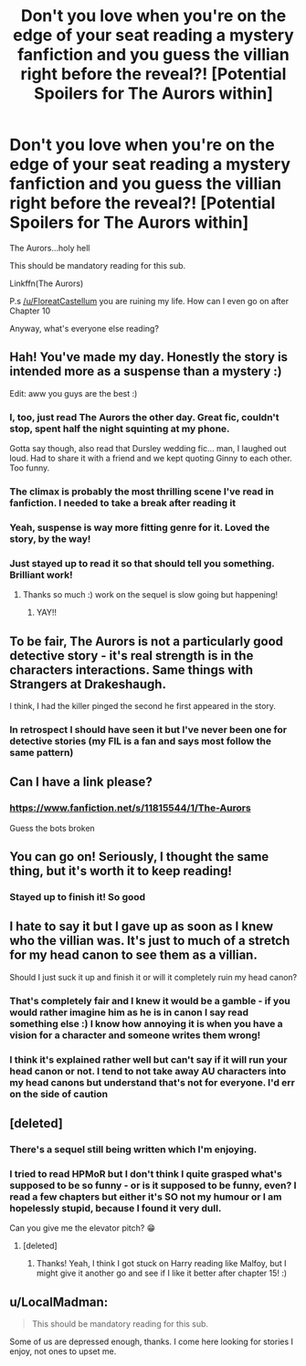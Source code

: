 #+TITLE: Don't you love when you're on the edge of your seat reading a mystery fanfiction and you guess the villian right before the reveal?! [Potential Spoilers for The Aurors within]

* Don't you love when you're on the edge of your seat reading a mystery fanfiction and you guess the villian right before the reveal?! [Potential Spoilers for The Aurors within]
:PROPERTIES:
:Author: capitolsara
:Score: 51
:DateUnix: 1533187023.0
:DateShort: 2018-Aug-02
:END:
The Aurors...holy hell

This should be mandatory reading for this sub.

Linkffn(The Aurors)

P.s [[/u/FloreatCastellum]] you are ruining my life. How can I even go on after Chapter 10

Anyway, what's everyone else reading?


** Hah! You've made my day. Honestly the story is intended more as a suspense than a mystery :)

Edit: aww you guys are the best :)
:PROPERTIES:
:Author: FloreatCastellum
:Score: 24
:DateUnix: 1533190909.0
:DateShort: 2018-Aug-02
:END:

*** I, too, just read The Aurors the other day. Great fic, couldn't stop, spent half the night squinting at my phone.

Gotta say though, also read that Dursley wedding fic... man, I laughed out loud. Had to share it with a friend and we kept quoting Ginny to each other. Too funny.
:PROPERTIES:
:Author: the_geek_fwoop
:Score: 8
:DateUnix: 1533191750.0
:DateShort: 2018-Aug-02
:END:


*** The climax is probably the most thrilling scene I've read in fanfiction. I needed to take a break after reading it
:PROPERTIES:
:Author: Pudpop
:Score: 6
:DateUnix: 1533192079.0
:DateShort: 2018-Aug-02
:END:


*** Yeah, suspense is way more fitting genre for it. Loved the story, by the way!
:PROPERTIES:
:Author: AreYouOKAni
:Score: 3
:DateUnix: 1533194028.0
:DateShort: 2018-Aug-02
:END:


*** Just stayed up to read it so that should tell you something. Brilliant work!
:PROPERTIES:
:Author: capitolsara
:Score: 1
:DateUnix: 1533195932.0
:DateShort: 2018-Aug-02
:END:

**** Thanks so much :) work on the sequel is slow going but happening!
:PROPERTIES:
:Author: FloreatCastellum
:Score: 2
:DateUnix: 1533220066.0
:DateShort: 2018-Aug-02
:END:

***** YAY!!
:PROPERTIES:
:Author: the_geek_fwoop
:Score: 0
:DateUnix: 1533231564.0
:DateShort: 2018-Aug-02
:END:


** To be fair, The Aurors is not a particularly good detective story - it's real strength is in the characters interactions. Same things with Strangers at Drakeshaugh.

I think, I had the killer pinged the second he first appeared in the story.
:PROPERTIES:
:Author: AreYouOKAni
:Score: 9
:DateUnix: 1533193987.0
:DateShort: 2018-Aug-02
:END:

*** In retrospect I should have seen it but I've never been one for detective stories (my FIL is a fan and says most follow the same pattern)
:PROPERTIES:
:Author: capitolsara
:Score: 1
:DateUnix: 1533196018.0
:DateShort: 2018-Aug-02
:END:


** Can I have a link please?
:PROPERTIES:
:Author: VerityPushpram
:Score: 3
:DateUnix: 1533194411.0
:DateShort: 2018-Aug-02
:END:

*** [[https://www.fanfiction.net/s/11815544/1/The-Aurors]]

Guess the bots broken
:PROPERTIES:
:Author: capitolsara
:Score: 2
:DateUnix: 1533196032.0
:DateShort: 2018-Aug-02
:END:


** You can go on! Seriously, I thought the same thing, but it's worth it to keep reading!
:PROPERTIES:
:Author: midasgoldentouch
:Score: 4
:DateUnix: 1533187759.0
:DateShort: 2018-Aug-02
:END:

*** Stayed up to finish it! So good
:PROPERTIES:
:Author: capitolsara
:Score: 1
:DateUnix: 1533196047.0
:DateShort: 2018-Aug-02
:END:


** I hate to say it but I gave up as soon as I knew who the villian was. It's just to much of a stretch for my head canon to see them as a villian.

Should I just suck it up and finish it or will it completely ruin my head canon?
:PROPERTIES:
:Author: hereticjedi
:Score: 1
:DateUnix: 1533196451.0
:DateShort: 2018-Aug-02
:END:

*** That's completely fair and I knew it would be a gamble - if you would rather imagine him as he is in canon I say read something else :) I know how annoying it is when you have a vision for a character and someone writes them wrong!
:PROPERTIES:
:Author: FloreatCastellum
:Score: 2
:DateUnix: 1533202501.0
:DateShort: 2018-Aug-02
:END:


*** I think it's explained rather well but can't say if it will run your head canon or not. I tend to not take away AU characters into my head canons but understand that's not for everyone. I'd err on the side of caution
:PROPERTIES:
:Author: capitolsara
:Score: 1
:DateUnix: 1533196789.0
:DateShort: 2018-Aug-02
:END:


** [deleted]
:PROPERTIES:
:Score: 1
:DateUnix: 1533198996.0
:DateShort: 2018-Aug-02
:END:

*** There's a sequel still being written which I'm enjoying.
:PROPERTIES:
:Author: JWBails
:Score: 5
:DateUnix: 1533200774.0
:DateShort: 2018-Aug-02
:END:


*** I tried to read HPMoR but I don't think I quite grasped what's supposed to be so funny - or is it supposed to be funny, even? I read a few chapters but either it's SO not my humour or I am hopelessly stupid, because I found it very dull.

Can you give me the elevator pitch? 😁
:PROPERTIES:
:Author: the_geek_fwoop
:Score: 3
:DateUnix: 1533231751.0
:DateShort: 2018-Aug-02
:END:

**** [deleted]
:PROPERTIES:
:Score: 2
:DateUnix: 1533270335.0
:DateShort: 2018-Aug-03
:END:

***** Thanks! Yeah, I think I got stuck on Harry reading like Malfoy, but I might give it another go and see if I like it better after chapter 15! :)
:PROPERTIES:
:Author: the_geek_fwoop
:Score: 2
:DateUnix: 1533276763.0
:DateShort: 2018-Aug-03
:END:


** u/LocalMadman:
#+begin_quote
  This should be mandatory reading for this sub.
#+end_quote

Some of us are depressed enough, thanks. I come here looking for stories I enjoy, not ones to upset me.
:PROPERTIES:
:Author: LocalMadman
:Score: 1
:DateUnix: 1533219340.0
:DateShort: 2018-Aug-02
:END:
